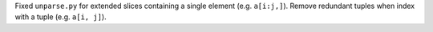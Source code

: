 Fixed ``unparse.py`` for extended slices containing a single element (e.g.
``a[i:j,]``). Remove redundant tuples when index with a tuple (e.g. ``a[i,
j]``).
